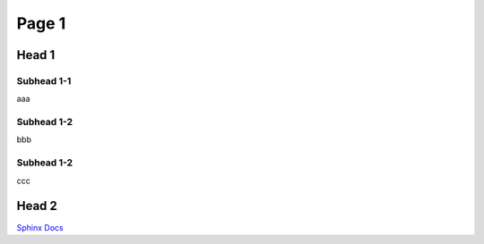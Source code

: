 ###########################
Page 1
###########################

Head 1
-----------------

Subhead 1-1
^^^^^^^^^^^^

aaa

Subhead 1-2
^^^^^^^^^^^^

bbb

Subhead 1-2
^^^^^^^^^^^^

ccc

Head 2
-----------------

`Sphinx Docs <https://www.sphinx-doc.org/ja/master/index.html>`_
